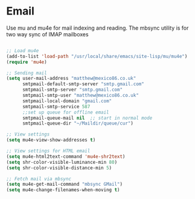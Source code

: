 
* Email
  Use mu and mu4e for mail indexing and reading. The mbsync utility is for two
  way sync of IMAP mailboxes

  #+BEGIN_SRC emacs-lisp

  ;; Load mu4e
  (add-to-list 'load-path "/usr/local/share/emacs/site-lisp/mu/mu4e")
  (require 'mu4e)

  ;; Sending mail
  (setq user-mail-address "matthew@mexico86.co.uk"
        smtpmail-default-smtp-server "smtp.gmail.com"
        smtpmail-smtp-server "smtp.gmail.com"
        smtpmail-smtp-user "matthew@mexico86.co.uk"
        smtpmail-local-domain "gmail.com"
        smtpmail-smtp-service 587
        ;;set up queue for offline email
        smtpmail-queue-mail nil  ;; start in normal mode
        smtpmail-queue-dir "~/Maildir/queue/cur")

  ;; View settings
  (setq mu4e-view-show-addresses t)

  ;; View settings for HTML email
  (setq mu4e-html2text-command 'mu4e-shr2text)
  (setq shr-color-visible-luminance-min 80)
  (setq shr-color-visible-distance-min 5)

  ;; Fetch mail via mbsync
  (setq mu4e-get-mail-command "mbsync GMail")
  (setq mu4e-change-filenames-when-moving t)
  #+END_SRC
